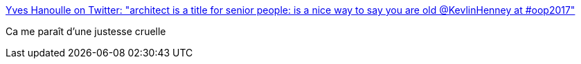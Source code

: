 :jbake-type: post
:jbake-status: published
:jbake-title: Yves Hanoulle on Twitter: "architect is a title for senior people: is a nice way to say you are old @KevlinHenney at #oop2017"
:jbake-tags: citation,programming,architecture,age,_mois_févr.,_année_2017
:jbake-date: 2017-02-01
:jbake-depth: ../
:jbake-uri: shaarli/1485938690000.adoc
:jbake-source: https://nicolas-delsaux.hd.free.fr/Shaarli?searchterm=https%3A%2F%2Ftwitter.com%2FYvesHanoulle%2Fstatus%2F826474764055224325&searchtags=citation+programming+architecture+age+_mois_f%C3%A9vr.+_ann%C3%A9e_2017
:jbake-style: shaarli

https://twitter.com/YvesHanoulle/status/826474764055224325[Yves Hanoulle on Twitter: "architect is a title for senior people: is a nice way to say you are old @KevlinHenney at #oop2017"]

Ca me paraît d'une justesse cruelle
